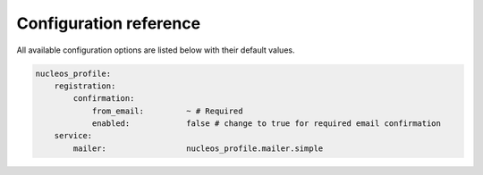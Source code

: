 Configuration reference
=======================

All available configuration options are listed below with their default values.

.. code-block:: yaml

    nucleos_profile:
        registration:
            confirmation:
                from_email:         ~ # Required
                enabled:            false # change to true for required email confirmation
        service:
            mailer:                 nucleos_profile.mailer.simple
